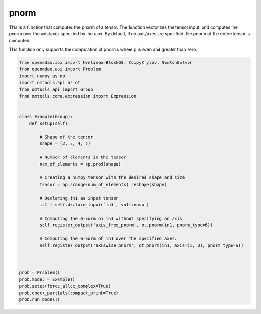 pnorm
=====

This is a function that computes the pnorm of a tensor. The function vectorizes the tensor input, and computes the pnorm over the 
axis/axes specified by the user. By default, if no axis/axes are specified, the pnorm of the entire tensor is computed. 

This function only supports the computation of pnorms where p is even and greater than zero. 

.. code-block:: python

  from openmdao.api import NonlinearBlockGS, ScipyKrylov, NewtonSolver
  from openmdao.api import Problem
  import numpy as np
  import omtools.api as ot
  from omtools.api import Group
  from omtools.core.expression import Expression
  
  
  class Example(Group):
      def setup(self):
          
          # Shape of the tensor
          shape = (2, 3, 4, 5)
          
          # Number of elements in the tensor
          num_of_elements = np.prod(shape)
  
          # Creating a numpy tensor with the desired shape and size
          tensor = np.arange(num_of_elements).reshape(shape)
  
          # Declaring in1 as input tensor
          in1 = self.declare_input('in1', val=tensor)
  
          # Computing the 6-norm on in1 without specifying an axis
          self.register_output('axis_free_pnorm', ot.pnorm(in1, pnorm_type=6))
  
          # Computing the 6-norm of in1 over the specified axes. 
          self.register_output('axiswise_pnorm', ot.pnorm(in1, axis=(1, 3), pnorm_type=6))
  
          
  
  prob = Problem()
  prob.model = Example()
  prob.setup(force_alloc_complex=True)
  prob.check_partials(compact_print=True)
  prob.run_model()
          
  
